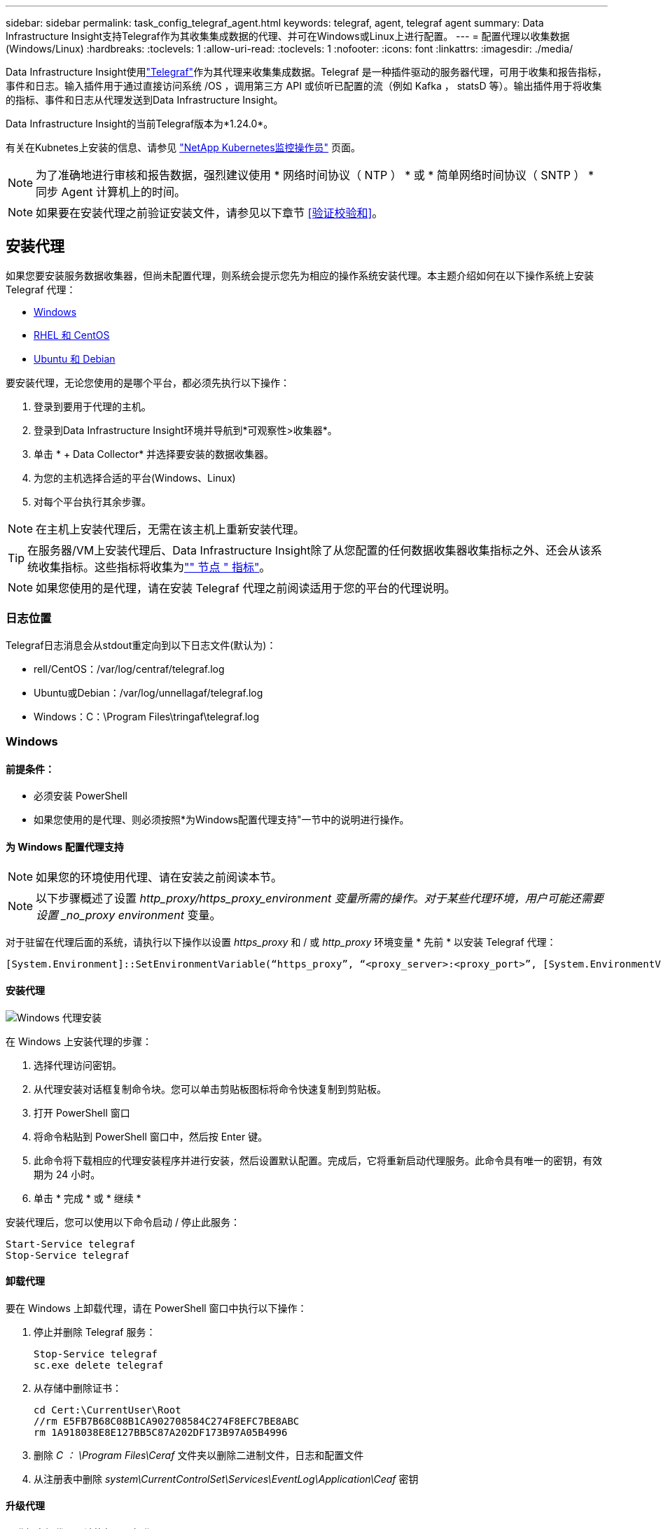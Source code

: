---
sidebar: sidebar 
permalink: task_config_telegraf_agent.html 
keywords: telegraf, agent, telegraf agent 
summary: Data Infrastructure Insight支持Telegraf作为其收集集成数据的代理、并可在Windows或Linux上进行配置。 
---
= 配置代理以收集数据(Windows/Linux)
:hardbreaks:
:toclevels: 1
:allow-uri-read: 
:toclevels: 1
:nofooter: 
:icons: font
:linkattrs: 
:imagesdir: ./media/


[role="lead"]
Data Infrastructure Insight使用link:https://docs.influxdata.com/telegraf["Telegraf"]作为其代理来收集集成数据。Telegraf 是一种插件驱动的服务器代理，可用于收集和报告指标，事件和日志。输入插件用于通过直接访问系统 /OS ，调用第三方 API 或侦听已配置的流（例如 Kafka ， statsD 等）。输出插件用于将收集的指标、事件和日志从代理发送到Data Infrastructure Insight。

Data Infrastructure Insight的当前Telegraf版本为*1.24.0*。

有关在Kubnetes上安装的信息、请参见 link:task_config_telegraf_agent_k8s.html["NetApp Kubernetes监控操作员"] 页面。


NOTE: 为了准确地进行审核和报告数据，强烈建议使用 * 网络时间协议（ NTP ） * 或 * 简单网络时间协议（ SNTP ） * 同步 Agent 计算机上的时间。


NOTE: 如果要在安装代理之前验证安装文件，请参见以下章节 <<验证校验和>>。



== 安装代理

如果您要安装服务数据收集器，但尚未配置代理，则系统会提示您先为相应的操作系统安装代理。本主题介绍如何在以下操作系统上安装 Telegraf 代理：

* <<Windows>>
* <<RHEL 和 CentOS>>
* <<Ubuntu 和 Debian>>


要安装代理，无论您使用的是哪个平台，都必须先执行以下操作：

. 登录到要用于代理的主机。
. 登录到Data Infrastructure Insight环境并导航到*可观察性>收集器*。
. 单击 * + Data Collector* 并选择要安装的数据收集器。
. 为您的主机选择合适的平台(Windows、Linux)
. 对每个平台执行其余步骤。



NOTE: 在主机上安装代理后，无需在该主机上重新安装代理。


TIP: 在服务器/VM上安装代理后、Data Infrastructure Insight除了从您配置的任何数据收集器收集指标之外、还会从该系统收集指标。这些指标将收集为link:task_config_telegraf_node.html["" 节点 " 指标"]。


NOTE: 如果您使用的是代理，请在安装 Telegraf 代理之前阅读适用于您的平台的代理说明。



=== 日志位置

Telegraf日志消息会从stdout重定向到以下日志文件(默认为)：

* rell/CentOS：/var/log/centraf/telegraf.log
* Ubuntu或Debian：/var/log/unnellagaf/telegraf.log
* Windows：C：\Program Files\tringaf\telegraf.log




=== Windows



==== 前提条件：

* 必须安装 PowerShell
* 如果您使用的是代理、则必须按照*为Windows配置代理支持"一节中的说明进行操作。




==== 为 Windows 配置代理支持


NOTE: 如果您的环境使用代理、请在安装之前阅读本节。


NOTE: 以下步骤概述了设置 _http_proxy/https_proxy_environment 变量所需的操作。对于某些代理环境，用户可能还需要设置 _no_proxy environment_ 变量。

对于驻留在代理后面的系统，请执行以下操作以设置 _https_proxy_ 和 / 或 _http_proxy_ 环境变量 * 先前 * 以安装 Telegraf 代理：

 [System.Environment]::SetEnvironmentVariable(“https_proxy”, “<proxy_server>:<proxy_port>”, [System.EnvironmentVariableTarget]::Machine)


==== 安装代理

image:AgentInstallWindows.png["Windows 代理安装"]

.在 Windows 上安装代理的步骤：
. 选择代理访问密钥。
. 从代理安装对话框复制命令块。您可以单击剪贴板图标将命令快速复制到剪贴板。
. 打开 PowerShell 窗口
. 将命令粘贴到 PowerShell 窗口中，然后按 Enter 键。
. 此命令将下载相应的代理安装程序并进行安装，然后设置默认配置。完成后，它将重新启动代理服务。此命令具有唯一的密钥，有效期为 24 小时。
. 单击 * 完成 * 或 * 继续 *


安装代理后，您可以使用以下命令启动 / 停止此服务：

....
Start-Service telegraf
Stop-Service telegraf
....


==== 卸载代理

要在 Windows 上卸载代理，请在 PowerShell 窗口中执行以下操作：

. 停止并删除 Telegraf 服务：
+
....
Stop-Service telegraf
sc.exe delete telegraf
....
. 从存储中删除证书：
+
....
cd Cert:\CurrentUser\Root
//rm E5FB7B68C08B1CA902708584C274F8EFC7BE8ABC
rm 1A918038E8E127BB5C87A202DF173B97A05B4996
....
. 删除 _C ： \Program Files\Ceraf_ 文件夹以删除二进制文件，日志和配置文件
. 从注册表中删除 _system\CurrentControlSet\Services\EventLog\Application\Ceaf_ 密钥




==== 升级代理

要升级电报代理，请执行以下操作：

. 停止并删除此电报服务：
+
....
Stop-Service telegraf
sc.exe delete telegraf
....
. 从注册表中删除 _system\CurrentControlSet\Services\EventLog\Application\Ceaf_ 密钥
. 删除 _C ： \Program Files\celaf\celeaf.conf
. 删除 _C ： \Program Files\caraf\caraf.exe
. link:#windows["安装新代理"]。




=== RHEL 和 CentOS



==== 前提条件：

* 必须提供以下命令： curl ， sudo ， ping ， sha256sum ， openssl ， 和 dmidecode
* 如果您使用的是代理、则必须按照*为RHEL/CentOS*配置代理支持"一节中的说明进行操作。




==== 为 RHEL/CentOS 配置代理支持


NOTE: 如果您的环境使用代理、请在安装之前阅读本节。


NOTE: 以下步骤概述了设置 _http_proxy/https_proxy_environment 变量所需的操作。对于某些代理环境，用户可能还需要设置 _no_proxy environment_ 变量。

对于驻留在代理后面的系统，请执行以下步骤 * 先前 * 以安装 Telegraf 代理：

. 为当前用户设置 _https_proxy_ 和 / 或 _http_proxy_ 环境变量：
+
 export https_proxy=<proxy_server>:<proxy_port>
. 创建 _/etc/default/tengraf_ ，并插入 _https_proxy_and/or _http_proxy_ 变量的定义：
+
 https_proxy=<proxy_server>:<proxy_port>




==== 安装代理

image:Agent_Requirements_Rhel.png["RHEL/CentOS 代理安装"]

.在 RHEL/CentOS 上安装代理的步骤：
. 选择代理访问密钥。
. 从代理安装对话框复制命令块。您可以单击剪贴板图标将命令快速复制到剪贴板。
. 打开 Bash 窗口
. 将命令粘贴到 Bash 窗口中，然后按 Enter 键。
. 此命令将下载相应的代理安装程序并进行安装，然后设置默认配置。完成后，它将重新启动代理服务。此命令具有唯一的密钥，有效期为 24 小时。
. 单击 * 完成 * 或 * 继续 *


安装代理后，您可以使用以下命令启动 / 停止此服务：

如果您的操作系统使用的是 systemd （ CentOS 7+ 和 RHEL 7+ ）：

....
sudo systemctl start telegraf
sudo systemctl stop telegraf
....
如果您的操作系统未使用 systemd （ CentOS 7+ 和 RHEL 7+ ）：

....
sudo service telegraf start
sudo service telegraf stop
....


==== 卸载代理

要在 Rhel/CentOS 上卸载代理，请在 Bash 终端中执行以下操作：

. 停止 Telegraf 服务：
+
....
systemctl stop telegraf (If your operating system is using systemd (CentOS 7+ and RHEL 7+)
/etc/init.d/telegraf stop (for systems without systemd support)
....
. 删除 Telegraf 代理：
+
 yum remove telegraf
. 删除可能遗留的任何配置或日志文件：
+
....
rm -rf /etc/telegraf*
rm -rf /var/log/telegraf*
....




==== 升级代理

要升级电报代理，请执行以下操作：

. 停止电报服务：
+
....
systemctl stop telegraf (If your operating system is using systemd (CentOS 7+ and RHEL 7+)
/etc/init.d/telegraf stop (for systems without systemd support)
....
. 删除先前的电报代理：
+
 yum remove telegraf
. link:#rhel-and-centos["安装新代理"]。




=== Ubuntu 和 Debian



==== 前提条件：

* 必须提供以下命令： curl ， sudo ， ping ， sha256sum ， openssl ， 和 dmidecode
* 如果您使用的是代理、则必须按照*为Ubuntu或Debian配置代理支持*一节中的说明进行操作。




==== 为 Ubuntu 或 Debian 配置代理支持


NOTE: 如果您的环境使用代理、请在安装之前阅读本节。


NOTE: 以下步骤概述了设置 _http_proxy/https_proxy_environment 变量所需的操作。对于某些代理环境，用户可能还需要设置 _no_proxy environment_ 变量。

对于驻留在代理后面的系统，请执行以下步骤 * 先前 * 以安装 Telegraf 代理：

. 为当前用户设置 _https_proxy_ 和 / 或 _http_proxy_ 环境变量：
+
 export https_proxy=<proxy_server>:<proxy_port>
. 创建 /etc/default/celaff ，并插入 _https_proxy_and/or _http_proxy_ 变量的定义：
+
 https_proxy=<proxy_server>:<proxy_port>




==== 安装代理

image:Agent_Requirements_Ubuntu.png["Ubuntu 或 Debian 代理安装"]

.在 Debian 或 Ubuntu 上安装代理的步骤：
. 选择代理访问密钥。
. 从代理安装对话框复制命令块。您可以单击剪贴板图标将命令快速复制到剪贴板。
. 打开 Bash 窗口
. 将命令粘贴到 Bash 窗口中，然后按 Enter 键。
. 此命令将下载相应的代理安装程序并进行安装，然后设置默认配置。完成后，它将重新启动代理服务。此命令具有唯一的密钥，有效期为 24 小时。
. 单击 * 完成 * 或 * 继续 *


安装代理后，您可以使用以下命令启动 / 停止此服务：

如果您的操作系统使用的是 systemd ：

....
sudo systemctl start telegraf
sudo systemctl stop telegraf
....
如果您的操作系统未使用 systemd ：

....
sudo service telegraf start
sudo service telegraf stop
....


==== 卸载代理

要在 Ubuntu 或 Debian 上卸载代理，请在 Bash 终端中运行以下命令：

. 停止 Telegraf 服务：
+
....
systemctl stop telegraf (If your operating system is using systemd)
/etc/init.d/telegraf stop (for systems without systemd support)
....
. 删除 Telegraf 代理：
+
 dpkg -r telegraf
. 删除可能遗留的任何配置或日志文件：
+
....
rm -rf /etc/telegraf*
rm -rf /var/log/telegraf*
....




==== 升级代理

要升级电报代理，请执行以下操作：

. 停止电报服务：
+
....
systemctl stop telegraf (If your operating system is using systemd)
/etc/init.d/telegraf stop (for systems without systemd support)
....
. 删除先前的电报代理：
+
 dpkg -r telegraf
. link:#ubuntu-and-debian["安装新代理"]。




== 验证校验和

Data Infrastructure Insight代理安装程序会执行完整性检查、但某些用户可能希望在安装或应用下载的项目之前执行自己的验证。为此、可以下载安装程序并为下载的软件包生成校验和、然后将校验和与安装说明中显示的值进行比较。



=== 下载安装程序包而不安装

要执行仅下载操作(与默认的下载和安装操作相反)、用户可以编辑从UI获取的代理安装命令并删除尾随的"install"选项。

请按照以下步骤操作：

. 按照说明复制 Agent 安装程序代码片段。
. 请将代码片段粘贴到文本编辑器中，而不是将其粘贴到命令窗口中。
. 从命令中删除末尾的“--install”(Linux)或“-install”(Windows)。
. 从文本编辑器复制整个命令。
. 现在，将其粘贴到命令窗口（在工作目录中）并运行。


非 Windows （这些示例适用于 Kubernetes ；实际脚本名称可能有所不同）：

* Download and install （下载并安装）（默认）：
+
 installerName=cloudinsights-kubernetes.sh … && sudo -E -H ./$installerName --download –-install
* 仅下载：
+
 installerName=cloudinsights-kubernetes.sh … && sudo -E -H ./$installerName --download


Windows

* Download and install （下载并安装）（默认）：
+
 !$($installerName=".\cloudinsights-windows.ps1") … -and $(&$installerName -download -install)
* 仅下载：
+
 !$($installerName=".\cloudinsights-windows.ps1") … -and $(&$installerName -download)


仅下载命令会将所有必需项目从Data Infrastructure Insight下载到工作目录。这些项目包括但不限于：

* 安装脚本
* 环境文件
* YAML 文件
* 校验和文件(以SHA256.signed/SHA256.ps1结尾)


安装脚本，环境文件和 YAML 文件可以通过目视检查进行验证。



=== 生成校验和值

要生成校验和值、请对相应平台执行以下命令：

* RHEL/Ubuntu：
+
 sha256sum <package_name>
* Windows
+
 Get-FileHash telegraf.zip -Algorithm SHA256 | Format-List




=== 验证校验和

从校验和文件中提取预期的校验和

* 非 Windows ：
+
 openssl smime -verify -in telegraf*.sha256.signed -CAfile netapp_cert.pem -purpose any -nosigs -noverify
* Windows
+
 (Get-Content telegraf.zip.sha256.ps1 -First 1).toUpper()




=== 安装下载的软件包

在对所有项目进行满意的验证后，可以通过运行以下命令启动代理安装：

非 Windows ：

 sudo -E -H ./<installation_script_name> --install
Windows

 .\cloudinsights-windows.ps1 -install


== 故障排除

在设置代理时遇到问题时要尝试的一些操作：

[cols="2*"]
|===
| 问题： | 请尝试以下操作： 


| 配置新插件并重新启动Telegraf后、Telegraf无法启动。这些日志指示出现类似以下内容的错误："[caelaf] Error running agent：error loading config file /etc/caelaf/tengraf.d/cloudinsots-default.conf：plugin outputs.http：line <linenumber> ：configuration specified the fields ["use_system_proxy"]、but they were n't used" | 安装的Telegraf版本已过时。按照此页面上的步骤*为您的相应平台升级代理*。 


| 我在旧安装上运行了安装程序脚本、现在代理不发送数据 | 卸载此电报代理、然后重新运行安装脚本。请按照此页面上适用于您的相应平台的*升级代理*步骤进行操作。 


| 我已使用Data Infrastructure Insight安装了一个代理 | 如果您已在主机 /VM 上安装了代理，则无需重新安装该代理。在这种情况下，只需在 Agent 安装屏幕中选择适当的平台和密钥，然后单击 * 继续 * 或 * 完成 * 。 


| 我已经安装了代理、但没有使用Data Infrastructure Insight安装程序安装 | 删除先前的代理并运行Data Infrastructure Insight Agent安装、以确保正确的默认配置文件设置。完成后，单击 * 继续 * 或 * 完成 * 。 
|===
可以从找到追加信息 link:concept_requesting_support.html["支持"] 页面或中的 link:reference_data_collector_support_matrix.html["数据收集器支持列表"]。
